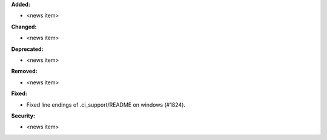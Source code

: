 **Added:**

* <news item>

**Changed:**

* <news item>

**Deprecated:**

* <news item>

**Removed:**

* <news item>

**Fixed:**

* Fixed line endings of .ci_support/README on windows (#1824).

**Security:**

* <news item>
